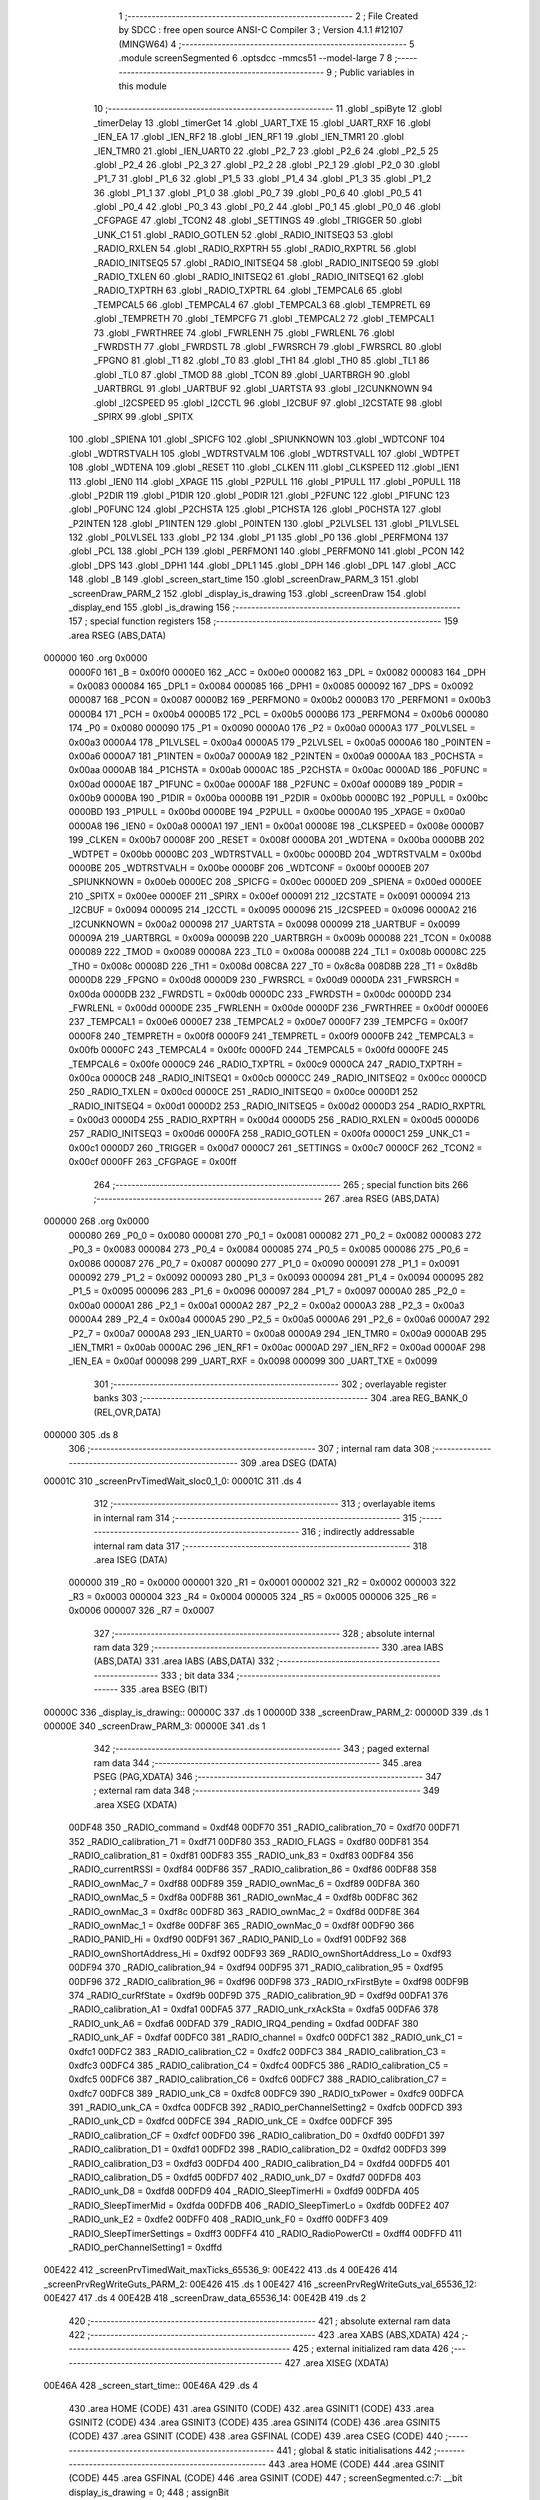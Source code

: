                                       1 ;--------------------------------------------------------
                                      2 ; File Created by SDCC : free open source ANSI-C Compiler
                                      3 ; Version 4.1.1 #12107 (MINGW64)
                                      4 ;--------------------------------------------------------
                                      5 	.module screenSegmented
                                      6 	.optsdcc -mmcs51 --model-large
                                      7 	
                                      8 ;--------------------------------------------------------
                                      9 ; Public variables in this module
                                     10 ;--------------------------------------------------------
                                     11 	.globl _spiByte
                                     12 	.globl _timerDelay
                                     13 	.globl _timerGet
                                     14 	.globl _UART_TXE
                                     15 	.globl _UART_RXF
                                     16 	.globl _IEN_EA
                                     17 	.globl _IEN_RF2
                                     18 	.globl _IEN_RF1
                                     19 	.globl _IEN_TMR1
                                     20 	.globl _IEN_TMR0
                                     21 	.globl _IEN_UART0
                                     22 	.globl _P2_7
                                     23 	.globl _P2_6
                                     24 	.globl _P2_5
                                     25 	.globl _P2_4
                                     26 	.globl _P2_3
                                     27 	.globl _P2_2
                                     28 	.globl _P2_1
                                     29 	.globl _P2_0
                                     30 	.globl _P1_7
                                     31 	.globl _P1_6
                                     32 	.globl _P1_5
                                     33 	.globl _P1_4
                                     34 	.globl _P1_3
                                     35 	.globl _P1_2
                                     36 	.globl _P1_1
                                     37 	.globl _P1_0
                                     38 	.globl _P0_7
                                     39 	.globl _P0_6
                                     40 	.globl _P0_5
                                     41 	.globl _P0_4
                                     42 	.globl _P0_3
                                     43 	.globl _P0_2
                                     44 	.globl _P0_1
                                     45 	.globl _P0_0
                                     46 	.globl _CFGPAGE
                                     47 	.globl _TCON2
                                     48 	.globl _SETTINGS
                                     49 	.globl _TRIGGER
                                     50 	.globl _UNK_C1
                                     51 	.globl _RADIO_GOTLEN
                                     52 	.globl _RADIO_INITSEQ3
                                     53 	.globl _RADIO_RXLEN
                                     54 	.globl _RADIO_RXPTRH
                                     55 	.globl _RADIO_RXPTRL
                                     56 	.globl _RADIO_INITSEQ5
                                     57 	.globl _RADIO_INITSEQ4
                                     58 	.globl _RADIO_INITSEQ0
                                     59 	.globl _RADIO_TXLEN
                                     60 	.globl _RADIO_INITSEQ2
                                     61 	.globl _RADIO_INITSEQ1
                                     62 	.globl _RADIO_TXPTRH
                                     63 	.globl _RADIO_TXPTRL
                                     64 	.globl _TEMPCAL6
                                     65 	.globl _TEMPCAL5
                                     66 	.globl _TEMPCAL4
                                     67 	.globl _TEMPCAL3
                                     68 	.globl _TEMPRETL
                                     69 	.globl _TEMPRETH
                                     70 	.globl _TEMPCFG
                                     71 	.globl _TEMPCAL2
                                     72 	.globl _TEMPCAL1
                                     73 	.globl _FWRTHREE
                                     74 	.globl _FWRLENH
                                     75 	.globl _FWRLENL
                                     76 	.globl _FWRDSTH
                                     77 	.globl _FWRDSTL
                                     78 	.globl _FWRSRCH
                                     79 	.globl _FWRSRCL
                                     80 	.globl _FPGNO
                                     81 	.globl _T1
                                     82 	.globl _T0
                                     83 	.globl _TH1
                                     84 	.globl _TH0
                                     85 	.globl _TL1
                                     86 	.globl _TL0
                                     87 	.globl _TMOD
                                     88 	.globl _TCON
                                     89 	.globl _UARTBRGH
                                     90 	.globl _UARTBRGL
                                     91 	.globl _UARTBUF
                                     92 	.globl _UARTSTA
                                     93 	.globl _I2CUNKNOWN
                                     94 	.globl _I2CSPEED
                                     95 	.globl _I2CCTL
                                     96 	.globl _I2CBUF
                                     97 	.globl _I2CSTATE
                                     98 	.globl _SPIRX
                                     99 	.globl _SPITX
                                    100 	.globl _SPIENA
                                    101 	.globl _SPICFG
                                    102 	.globl _SPIUNKNOWN
                                    103 	.globl _WDTCONF
                                    104 	.globl _WDTRSTVALH
                                    105 	.globl _WDTRSTVALM
                                    106 	.globl _WDTRSTVALL
                                    107 	.globl _WDTPET
                                    108 	.globl _WDTENA
                                    109 	.globl _RESET
                                    110 	.globl _CLKEN
                                    111 	.globl _CLKSPEED
                                    112 	.globl _IEN1
                                    113 	.globl _IEN0
                                    114 	.globl _XPAGE
                                    115 	.globl _P2PULL
                                    116 	.globl _P1PULL
                                    117 	.globl _P0PULL
                                    118 	.globl _P2DIR
                                    119 	.globl _P1DIR
                                    120 	.globl _P0DIR
                                    121 	.globl _P2FUNC
                                    122 	.globl _P1FUNC
                                    123 	.globl _P0FUNC
                                    124 	.globl _P2CHSTA
                                    125 	.globl _P1CHSTA
                                    126 	.globl _P0CHSTA
                                    127 	.globl _P2INTEN
                                    128 	.globl _P1INTEN
                                    129 	.globl _P0INTEN
                                    130 	.globl _P2LVLSEL
                                    131 	.globl _P1LVLSEL
                                    132 	.globl _P0LVLSEL
                                    133 	.globl _P2
                                    134 	.globl _P1
                                    135 	.globl _P0
                                    136 	.globl _PERFMON4
                                    137 	.globl _PCL
                                    138 	.globl _PCH
                                    139 	.globl _PERFMON1
                                    140 	.globl _PERFMON0
                                    141 	.globl _PCON
                                    142 	.globl _DPS
                                    143 	.globl _DPH1
                                    144 	.globl _DPL1
                                    145 	.globl _DPH
                                    146 	.globl _DPL
                                    147 	.globl _ACC
                                    148 	.globl _B
                                    149 	.globl _screen_start_time
                                    150 	.globl _screenDraw_PARM_3
                                    151 	.globl _screenDraw_PARM_2
                                    152 	.globl _display_is_drawing
                                    153 	.globl _screenDraw
                                    154 	.globl _display_end
                                    155 	.globl _is_drawing
                                    156 ;--------------------------------------------------------
                                    157 ; special function registers
                                    158 ;--------------------------------------------------------
                                    159 	.area RSEG    (ABS,DATA)
      000000                        160 	.org 0x0000
                           0000F0   161 _B	=	0x00f0
                           0000E0   162 _ACC	=	0x00e0
                           000082   163 _DPL	=	0x0082
                           000083   164 _DPH	=	0x0083
                           000084   165 _DPL1	=	0x0084
                           000085   166 _DPH1	=	0x0085
                           000092   167 _DPS	=	0x0092
                           000087   168 _PCON	=	0x0087
                           0000B2   169 _PERFMON0	=	0x00b2
                           0000B3   170 _PERFMON1	=	0x00b3
                           0000B4   171 _PCH	=	0x00b4
                           0000B5   172 _PCL	=	0x00b5
                           0000B6   173 _PERFMON4	=	0x00b6
                           000080   174 _P0	=	0x0080
                           000090   175 _P1	=	0x0090
                           0000A0   176 _P2	=	0x00a0
                           0000A3   177 _P0LVLSEL	=	0x00a3
                           0000A4   178 _P1LVLSEL	=	0x00a4
                           0000A5   179 _P2LVLSEL	=	0x00a5
                           0000A6   180 _P0INTEN	=	0x00a6
                           0000A7   181 _P1INTEN	=	0x00a7
                           0000A9   182 _P2INTEN	=	0x00a9
                           0000AA   183 _P0CHSTA	=	0x00aa
                           0000AB   184 _P1CHSTA	=	0x00ab
                           0000AC   185 _P2CHSTA	=	0x00ac
                           0000AD   186 _P0FUNC	=	0x00ad
                           0000AE   187 _P1FUNC	=	0x00ae
                           0000AF   188 _P2FUNC	=	0x00af
                           0000B9   189 _P0DIR	=	0x00b9
                           0000BA   190 _P1DIR	=	0x00ba
                           0000BB   191 _P2DIR	=	0x00bb
                           0000BC   192 _P0PULL	=	0x00bc
                           0000BD   193 _P1PULL	=	0x00bd
                           0000BE   194 _P2PULL	=	0x00be
                           0000A0   195 _XPAGE	=	0x00a0
                           0000A8   196 _IEN0	=	0x00a8
                           0000A1   197 _IEN1	=	0x00a1
                           00008E   198 _CLKSPEED	=	0x008e
                           0000B7   199 _CLKEN	=	0x00b7
                           00008F   200 _RESET	=	0x008f
                           0000BA   201 _WDTENA	=	0x00ba
                           0000BB   202 _WDTPET	=	0x00bb
                           0000BC   203 _WDTRSTVALL	=	0x00bc
                           0000BD   204 _WDTRSTVALM	=	0x00bd
                           0000BE   205 _WDTRSTVALH	=	0x00be
                           0000BF   206 _WDTCONF	=	0x00bf
                           0000EB   207 _SPIUNKNOWN	=	0x00eb
                           0000EC   208 _SPICFG	=	0x00ec
                           0000ED   209 _SPIENA	=	0x00ed
                           0000EE   210 _SPITX	=	0x00ee
                           0000EF   211 _SPIRX	=	0x00ef
                           000091   212 _I2CSTATE	=	0x0091
                           000094   213 _I2CBUF	=	0x0094
                           000095   214 _I2CCTL	=	0x0095
                           000096   215 _I2CSPEED	=	0x0096
                           0000A2   216 _I2CUNKNOWN	=	0x00a2
                           000098   217 _UARTSTA	=	0x0098
                           000099   218 _UARTBUF	=	0x0099
                           00009A   219 _UARTBRGL	=	0x009a
                           00009B   220 _UARTBRGH	=	0x009b
                           000088   221 _TCON	=	0x0088
                           000089   222 _TMOD	=	0x0089
                           00008A   223 _TL0	=	0x008a
                           00008B   224 _TL1	=	0x008b
                           00008C   225 _TH0	=	0x008c
                           00008D   226 _TH1	=	0x008d
                           008C8A   227 _T0	=	0x8c8a
                           008D8B   228 _T1	=	0x8d8b
                           0000D8   229 _FPGNO	=	0x00d8
                           0000D9   230 _FWRSRCL	=	0x00d9
                           0000DA   231 _FWRSRCH	=	0x00da
                           0000DB   232 _FWRDSTL	=	0x00db
                           0000DC   233 _FWRDSTH	=	0x00dc
                           0000DD   234 _FWRLENL	=	0x00dd
                           0000DE   235 _FWRLENH	=	0x00de
                           0000DF   236 _FWRTHREE	=	0x00df
                           0000E6   237 _TEMPCAL1	=	0x00e6
                           0000E7   238 _TEMPCAL2	=	0x00e7
                           0000F7   239 _TEMPCFG	=	0x00f7
                           0000F8   240 _TEMPRETH	=	0x00f8
                           0000F9   241 _TEMPRETL	=	0x00f9
                           0000FB   242 _TEMPCAL3	=	0x00fb
                           0000FC   243 _TEMPCAL4	=	0x00fc
                           0000FD   244 _TEMPCAL5	=	0x00fd
                           0000FE   245 _TEMPCAL6	=	0x00fe
                           0000C9   246 _RADIO_TXPTRL	=	0x00c9
                           0000CA   247 _RADIO_TXPTRH	=	0x00ca
                           0000CB   248 _RADIO_INITSEQ1	=	0x00cb
                           0000CC   249 _RADIO_INITSEQ2	=	0x00cc
                           0000CD   250 _RADIO_TXLEN	=	0x00cd
                           0000CE   251 _RADIO_INITSEQ0	=	0x00ce
                           0000D1   252 _RADIO_INITSEQ4	=	0x00d1
                           0000D2   253 _RADIO_INITSEQ5	=	0x00d2
                           0000D3   254 _RADIO_RXPTRL	=	0x00d3
                           0000D4   255 _RADIO_RXPTRH	=	0x00d4
                           0000D5   256 _RADIO_RXLEN	=	0x00d5
                           0000D6   257 _RADIO_INITSEQ3	=	0x00d6
                           0000FA   258 _RADIO_GOTLEN	=	0x00fa
                           0000C1   259 _UNK_C1	=	0x00c1
                           0000D7   260 _TRIGGER	=	0x00d7
                           0000C7   261 _SETTINGS	=	0x00c7
                           0000CF   262 _TCON2	=	0x00cf
                           0000FF   263 _CFGPAGE	=	0x00ff
                                    264 ;--------------------------------------------------------
                                    265 ; special function bits
                                    266 ;--------------------------------------------------------
                                    267 	.area RSEG    (ABS,DATA)
      000000                        268 	.org 0x0000
                           000080   269 _P0_0	=	0x0080
                           000081   270 _P0_1	=	0x0081
                           000082   271 _P0_2	=	0x0082
                           000083   272 _P0_3	=	0x0083
                           000084   273 _P0_4	=	0x0084
                           000085   274 _P0_5	=	0x0085
                           000086   275 _P0_6	=	0x0086
                           000087   276 _P0_7	=	0x0087
                           000090   277 _P1_0	=	0x0090
                           000091   278 _P1_1	=	0x0091
                           000092   279 _P1_2	=	0x0092
                           000093   280 _P1_3	=	0x0093
                           000094   281 _P1_4	=	0x0094
                           000095   282 _P1_5	=	0x0095
                           000096   283 _P1_6	=	0x0096
                           000097   284 _P1_7	=	0x0097
                           0000A0   285 _P2_0	=	0x00a0
                           0000A1   286 _P2_1	=	0x00a1
                           0000A2   287 _P2_2	=	0x00a2
                           0000A3   288 _P2_3	=	0x00a3
                           0000A4   289 _P2_4	=	0x00a4
                           0000A5   290 _P2_5	=	0x00a5
                           0000A6   291 _P2_6	=	0x00a6
                           0000A7   292 _P2_7	=	0x00a7
                           0000A8   293 _IEN_UART0	=	0x00a8
                           0000A9   294 _IEN_TMR0	=	0x00a9
                           0000AB   295 _IEN_TMR1	=	0x00ab
                           0000AC   296 _IEN_RF1	=	0x00ac
                           0000AD   297 _IEN_RF2	=	0x00ad
                           0000AF   298 _IEN_EA	=	0x00af
                           000098   299 _UART_RXF	=	0x0098
                           000099   300 _UART_TXE	=	0x0099
                                    301 ;--------------------------------------------------------
                                    302 ; overlayable register banks
                                    303 ;--------------------------------------------------------
                                    304 	.area REG_BANK_0	(REL,OVR,DATA)
      000000                        305 	.ds 8
                                    306 ;--------------------------------------------------------
                                    307 ; internal ram data
                                    308 ;--------------------------------------------------------
                                    309 	.area DSEG    (DATA)
      00001C                        310 _screenPrvTimedWait_sloc0_1_0:
      00001C                        311 	.ds 4
                                    312 ;--------------------------------------------------------
                                    313 ; overlayable items in internal ram 
                                    314 ;--------------------------------------------------------
                                    315 ;--------------------------------------------------------
                                    316 ; indirectly addressable internal ram data
                                    317 ;--------------------------------------------------------
                                    318 	.area ISEG    (DATA)
                           000000   319 _R0	=	0x0000
                           000001   320 _R1	=	0x0001
                           000002   321 _R2	=	0x0002
                           000003   322 _R3	=	0x0003
                           000004   323 _R4	=	0x0004
                           000005   324 _R5	=	0x0005
                           000006   325 _R6	=	0x0006
                           000007   326 _R7	=	0x0007
                                    327 ;--------------------------------------------------------
                                    328 ; absolute internal ram data
                                    329 ;--------------------------------------------------------
                                    330 	.area IABS    (ABS,DATA)
                                    331 	.area IABS    (ABS,DATA)
                                    332 ;--------------------------------------------------------
                                    333 ; bit data
                                    334 ;--------------------------------------------------------
                                    335 	.area BSEG    (BIT)
      00000C                        336 _display_is_drawing::
      00000C                        337 	.ds 1
      00000D                        338 _screenDraw_PARM_2:
      00000D                        339 	.ds 1
      00000E                        340 _screenDraw_PARM_3:
      00000E                        341 	.ds 1
                                    342 ;--------------------------------------------------------
                                    343 ; paged external ram data
                                    344 ;--------------------------------------------------------
                                    345 	.area PSEG    (PAG,XDATA)
                                    346 ;--------------------------------------------------------
                                    347 ; external ram data
                                    348 ;--------------------------------------------------------
                                    349 	.area XSEG    (XDATA)
                           00DF48   350 _RADIO_command	=	0xdf48
                           00DF70   351 _RADIO_calibration_70	=	0xdf70
                           00DF71   352 _RADIO_calibration_71	=	0xdf71
                           00DF80   353 _RADIO_FLAGS	=	0xdf80
                           00DF81   354 _RADIO_calibration_81	=	0xdf81
                           00DF83   355 _RADIO_unk_83	=	0xdf83
                           00DF84   356 _RADIO_currentRSSI	=	0xdf84
                           00DF86   357 _RADIO_calibration_86	=	0xdf86
                           00DF88   358 _RADIO_ownMac_7	=	0xdf88
                           00DF89   359 _RADIO_ownMac_6	=	0xdf89
                           00DF8A   360 _RADIO_ownMac_5	=	0xdf8a
                           00DF8B   361 _RADIO_ownMac_4	=	0xdf8b
                           00DF8C   362 _RADIO_ownMac_3	=	0xdf8c
                           00DF8D   363 _RADIO_ownMac_2	=	0xdf8d
                           00DF8E   364 _RADIO_ownMac_1	=	0xdf8e
                           00DF8F   365 _RADIO_ownMac_0	=	0xdf8f
                           00DF90   366 _RADIO_PANID_Hi	=	0xdf90
                           00DF91   367 _RADIO_PANID_Lo	=	0xdf91
                           00DF92   368 _RADIO_ownShortAddress_Hi	=	0xdf92
                           00DF93   369 _RADIO_ownShortAddress_Lo	=	0xdf93
                           00DF94   370 _RADIO_calibration_94	=	0xdf94
                           00DF95   371 _RADIO_calibration_95	=	0xdf95
                           00DF96   372 _RADIO_calibration_96	=	0xdf96
                           00DF98   373 _RADIO_rxFirstByte	=	0xdf98
                           00DF9B   374 _RADIO_curRfState	=	0xdf9b
                           00DF9D   375 _RADIO_calibration_9D	=	0xdf9d
                           00DFA1   376 _RADIO_calibration_A1	=	0xdfa1
                           00DFA5   377 _RADIO_unk_rxAckSta	=	0xdfa5
                           00DFA6   378 _RADIO_unk_A6	=	0xdfa6
                           00DFAD   379 _RADIO_IRQ4_pending	=	0xdfad
                           00DFAF   380 _RADIO_unk_AF	=	0xdfaf
                           00DFC0   381 _RADIO_channel	=	0xdfc0
                           00DFC1   382 _RADIO_unk_C1	=	0xdfc1
                           00DFC2   383 _RADIO_calibration_C2	=	0xdfc2
                           00DFC3   384 _RADIO_calibration_C3	=	0xdfc3
                           00DFC4   385 _RADIO_calibration_C4	=	0xdfc4
                           00DFC5   386 _RADIO_calibration_C5	=	0xdfc5
                           00DFC6   387 _RADIO_calibration_C6	=	0xdfc6
                           00DFC7   388 _RADIO_calibration_C7	=	0xdfc7
                           00DFC8   389 _RADIO_unk_C8	=	0xdfc8
                           00DFC9   390 _RADIO_txPower	=	0xdfc9
                           00DFCA   391 _RADIO_unk_CA	=	0xdfca
                           00DFCB   392 _RADIO_perChannelSetting2	=	0xdfcb
                           00DFCD   393 _RADIO_unk_CD	=	0xdfcd
                           00DFCE   394 _RADIO_unk_CE	=	0xdfce
                           00DFCF   395 _RADIO_calibration_CF	=	0xdfcf
                           00DFD0   396 _RADIO_calibration_D0	=	0xdfd0
                           00DFD1   397 _RADIO_calibration_D1	=	0xdfd1
                           00DFD2   398 _RADIO_calibration_D2	=	0xdfd2
                           00DFD3   399 _RADIO_calibration_D3	=	0xdfd3
                           00DFD4   400 _RADIO_calibration_D4	=	0xdfd4
                           00DFD5   401 _RADIO_calibration_D5	=	0xdfd5
                           00DFD7   402 _RADIO_unk_D7	=	0xdfd7
                           00DFD8   403 _RADIO_unk_D8	=	0xdfd8
                           00DFD9   404 _RADIO_SleepTimerHi	=	0xdfd9
                           00DFDA   405 _RADIO_SleepTimerMid	=	0xdfda
                           00DFDB   406 _RADIO_SleepTimerLo	=	0xdfdb
                           00DFE2   407 _RADIO_unk_E2	=	0xdfe2
                           00DFF0   408 _RADIO_unk_F0	=	0xdff0
                           00DFF3   409 _RADIO_SleepTimerSettings	=	0xdff3
                           00DFF4   410 _RADIO_RadioPowerCtl	=	0xdff4
                           00DFFD   411 _RADIO_perChannelSetting1	=	0xdffd
      00E422                        412 _screenPrvTimedWait_maxTicks_65536_9:
      00E422                        413 	.ds 4
      00E426                        414 _screenPrvRegWriteGuts_PARM_2:
      00E426                        415 	.ds 1
      00E427                        416 _screenPrvRegWriteGuts_val_65536_12:
      00E427                        417 	.ds 4
      00E42B                        418 _screenDraw_data_65536_14:
      00E42B                        419 	.ds 2
                                    420 ;--------------------------------------------------------
                                    421 ; absolute external ram data
                                    422 ;--------------------------------------------------------
                                    423 	.area XABS    (ABS,XDATA)
                                    424 ;--------------------------------------------------------
                                    425 ; external initialized ram data
                                    426 ;--------------------------------------------------------
                                    427 	.area XISEG   (XDATA)
      00E46A                        428 _screen_start_time::
      00E46A                        429 	.ds 4
                                    430 	.area HOME    (CODE)
                                    431 	.area GSINIT0 (CODE)
                                    432 	.area GSINIT1 (CODE)
                                    433 	.area GSINIT2 (CODE)
                                    434 	.area GSINIT3 (CODE)
                                    435 	.area GSINIT4 (CODE)
                                    436 	.area GSINIT5 (CODE)
                                    437 	.area GSINIT  (CODE)
                                    438 	.area GSFINAL (CODE)
                                    439 	.area CSEG    (CODE)
                                    440 ;--------------------------------------------------------
                                    441 ; global & static initialisations
                                    442 ;--------------------------------------------------------
                                    443 	.area HOME    (CODE)
                                    444 	.area GSINIT  (CODE)
                                    445 	.area GSFINAL (CODE)
                                    446 	.area GSINIT  (CODE)
                                    447 ;	screenSegmented.c:7: __bit display_is_drawing = 0;
                                    448 ;	assignBit
      000072 C2 0C            [12]  449 	clr	_display_is_drawing
                                    450 ;--------------------------------------------------------
                                    451 ; Home
                                    452 ;--------------------------------------------------------
                                    453 	.area HOME    (CODE)
                                    454 	.area HOME    (CODE)
                                    455 ;--------------------------------------------------------
                                    456 ; code
                                    457 ;--------------------------------------------------------
                                    458 	.area CSEG    (CODE)
                                    459 ;------------------------------------------------------------
                                    460 ;Allocation info for local variables in function 'screenPrvTimedWait'
                                    461 ;------------------------------------------------------------
                                    462 ;sloc0                     Allocated with name '_screenPrvTimedWait_sloc0_1_0'
                                    463 ;maxTicks                  Allocated with name '_screenPrvTimedWait_maxTicks_65536_9'
                                    464 ;startTicks                Allocated with name '_screenPrvTimedWait_startTicks_65536_10'
                                    465 ;------------------------------------------------------------
                                    466 ;	screenSegmented.c:11: static __bit screenPrvTimedWait(uint32_t maxTicks)
                                    467 ;	-----------------------------------------
                                    468 ;	 function screenPrvTimedWait
                                    469 ;	-----------------------------------------
      0012D5                        470 _screenPrvTimedWait:
                           000007   471 	ar7 = 0x07
                           000006   472 	ar6 = 0x06
                           000005   473 	ar5 = 0x05
                           000004   474 	ar4 = 0x04
                           000003   475 	ar3 = 0x03
                           000002   476 	ar2 = 0x02
                           000001   477 	ar1 = 0x01
                           000000   478 	ar0 = 0x00
      0012D5 C0 07            [24]  479 	push	ar7
      0012D7 C0 06            [24]  480 	push	ar6
      0012D9 C0 05            [24]  481 	push	ar5
      0012DB C0 04            [24]  482 	push	ar4
      0012DD C0 03            [24]  483 	push	ar3
      0012DF C0 02            [24]  484 	push	ar2
      0012E1 C0 01            [24]  485 	push	ar1
      0012E3 C0 00            [24]  486 	push	ar0
      0012E5 AF 82            [24]  487 	mov	r7,dpl
      0012E7 AE 83            [24]  488 	mov	r6,dph
      0012E9 AD F0            [24]  489 	mov	r5,b
      0012EB FC               [12]  490 	mov	r4,a
      0012EC 90 E4 22         [24]  491 	mov	dptr,#_screenPrvTimedWait_maxTicks_65536_9
      0012EF EF               [12]  492 	mov	a,r7
      0012F0 F0               [24]  493 	movx	@dptr,a
      0012F1 EE               [12]  494 	mov	a,r6
      0012F2 A3               [24]  495 	inc	dptr
      0012F3 F0               [24]  496 	movx	@dptr,a
      0012F4 ED               [12]  497 	mov	a,r5
      0012F5 A3               [24]  498 	inc	dptr
      0012F6 F0               [24]  499 	movx	@dptr,a
      0012F7 EC               [12]  500 	mov	a,r4
      0012F8 A3               [24]  501 	inc	dptr
      0012F9 F0               [24]  502 	movx	@dptr,a
                                    503 ;	screenSegmented.c:13: uint32_t startTicks = timerGet();
      0012FA 12 0E 71         [24]  504 	lcall	_timerGet
      0012FD AC 82            [24]  505 	mov	r4,dpl
      0012FF AD 83            [24]  506 	mov	r5,dph
      001301 AE F0            [24]  507 	mov	r6,b
      001303 FF               [12]  508 	mov	r7,a
                                    509 ;	screenSegmented.c:15: while (timerGet() - startTicks < maxTicks)
      001304 90 E4 22         [24]  510 	mov	dptr,#_screenPrvTimedWait_maxTicks_65536_9
      001307 E0               [24]  511 	movx	a,@dptr
      001308 F5 1C            [12]  512 	mov	_screenPrvTimedWait_sloc0_1_0,a
      00130A A3               [24]  513 	inc	dptr
      00130B E0               [24]  514 	movx	a,@dptr
      00130C F5 1D            [12]  515 	mov	(_screenPrvTimedWait_sloc0_1_0 + 1),a
      00130E A3               [24]  516 	inc	dptr
      00130F E0               [24]  517 	movx	a,@dptr
      001310 F5 1E            [12]  518 	mov	(_screenPrvTimedWait_sloc0_1_0 + 2),a
      001312 A3               [24]  519 	inc	dptr
      001313 E0               [24]  520 	movx	a,@dptr
      001314 F5 1F            [12]  521 	mov	(_screenPrvTimedWait_sloc0_1_0 + 3),a
      001316                        522 00103$:
      001316 12 0E 71         [24]  523 	lcall	_timerGet
      001319 A8 82            [24]  524 	mov	r0,dpl
      00131B A9 83            [24]  525 	mov	r1,dph
      00131D AA F0            [24]  526 	mov	r2,b
      00131F FB               [12]  527 	mov	r3,a
      001320 E8               [12]  528 	mov	a,r0
      001321 C3               [12]  529 	clr	c
      001322 9C               [12]  530 	subb	a,r4
      001323 F8               [12]  531 	mov	r0,a
      001324 E9               [12]  532 	mov	a,r1
      001325 9D               [12]  533 	subb	a,r5
      001326 F9               [12]  534 	mov	r1,a
      001327 EA               [12]  535 	mov	a,r2
      001328 9E               [12]  536 	subb	a,r6
      001329 FA               [12]  537 	mov	r2,a
      00132A EB               [12]  538 	mov	a,r3
      00132B 9F               [12]  539 	subb	a,r7
      00132C FB               [12]  540 	mov	r3,a
      00132D C3               [12]  541 	clr	c
      00132E E8               [12]  542 	mov	a,r0
      00132F 95 1C            [12]  543 	subb	a,_screenPrvTimedWait_sloc0_1_0
      001331 E9               [12]  544 	mov	a,r1
      001332 95 1D            [12]  545 	subb	a,(_screenPrvTimedWait_sloc0_1_0 + 1)
      001334 EA               [12]  546 	mov	a,r2
      001335 95 1E            [12]  547 	subb	a,(_screenPrvTimedWait_sloc0_1_0 + 2)
      001337 EB               [12]  548 	mov	a,r3
      001338 95 1F            [12]  549 	subb	a,(_screenPrvTimedWait_sloc0_1_0 + 3)
      00133A 50 06            [24]  550 	jnc	00105$
                                    551 ;	screenSegmented.c:17: if (!P2_0)
      00133C 20 A0 D7         [24]  552 	jb	_P2_0,00103$
                                    553 ;	screenSegmented.c:18: return true;
      00133F D3               [12]  554 	setb	c
      001340 80 01            [24]  555 	sjmp	00106$
      001342                        556 00105$:
                                    557 ;	screenSegmented.c:21: return false;
      001342 C3               [12]  558 	clr	c
      001343                        559 00106$:
                                    560 ;	screenSegmented.c:22: }
      001343 D0 00            [24]  561 	pop	ar0
      001345 D0 01            [24]  562 	pop	ar1
      001347 D0 02            [24]  563 	pop	ar2
      001349 D0 03            [24]  564 	pop	ar3
      00134B D0 04            [24]  565 	pop	ar4
      00134D D0 05            [24]  566 	pop	ar5
      00134F D0 06            [24]  567 	pop	ar6
      001351 D0 07            [24]  568 	pop	ar7
      001353 22               [24]  569 	ret
                                    570 ;------------------------------------------------------------
                                    571 ;Allocation info for local variables in function 'screenPrvRegWriteGuts'
                                    572 ;------------------------------------------------------------
                                    573 ;reg                       Allocated with name '_screenPrvRegWriteGuts_PARM_2'
                                    574 ;val                       Allocated with name '_screenPrvRegWriteGuts_val_65536_12'
                                    575 ;------------------------------------------------------------
                                    576 ;	screenSegmented.c:25: static __bit screenPrvRegWriteGuts(uint32_t val, uint8_t reg) // order because sdcc sucks
                                    577 ;	-----------------------------------------
                                    578 ;	 function screenPrvRegWriteGuts
                                    579 ;	-----------------------------------------
      001354                        580 _screenPrvRegWriteGuts:
      001354 C0 07            [24]  581 	push	ar7
      001356 C0 06            [24]  582 	push	ar6
      001358 C0 05            [24]  583 	push	ar5
      00135A C0 04            [24]  584 	push	ar4
      00135C C0 03            [24]  585 	push	ar3
      00135E AF 82            [24]  586 	mov	r7,dpl
      001360 AE 83            [24]  587 	mov	r6,dph
      001362 AD F0            [24]  588 	mov	r5,b
      001364 FC               [12]  589 	mov	r4,a
      001365 90 E4 27         [24]  590 	mov	dptr,#_screenPrvRegWriteGuts_val_65536_12
      001368 EF               [12]  591 	mov	a,r7
      001369 F0               [24]  592 	movx	@dptr,a
      00136A EE               [12]  593 	mov	a,r6
      00136B A3               [24]  594 	inc	dptr
      00136C F0               [24]  595 	movx	@dptr,a
      00136D ED               [12]  596 	mov	a,r5
      00136E A3               [24]  597 	inc	dptr
      00136F F0               [24]  598 	movx	@dptr,a
      001370 EC               [12]  599 	mov	a,r4
      001371 A3               [24]  600 	inc	dptr
      001372 F0               [24]  601 	movx	@dptr,a
                                    602 ;	screenSegmented.c:27: if (!screenPrvTimedWait(TIMER_TICKS_PER_SECOND / 1000))
      001373 90 05 35         [24]  603 	mov	dptr,#0x0535
      001376 E4               [12]  604 	clr	a
      001377 F5 F0            [12]  605 	mov	b,a
      001379 12 12 D5         [24]  606 	lcall	_screenPrvTimedWait
                                    607 ;	screenSegmented.c:28: return false;
      00137C 40 02            [24]  608 	jc	00102$
      00137E 80 33            [24]  609 	sjmp	00103$
      001380                        610 00102$:
                                    611 ;	screenSegmented.c:30: P2_1 = 0;
                                    612 ;	assignBit
      001380 C2 A1            [12]  613 	clr	_P2_1
                                    614 ;	screenSegmented.c:31: spiByte((uint8_t)0x80 + (uint8_t)(reg << 1));
      001382 90 E4 26         [24]  615 	mov	dptr,#_screenPrvRegWriteGuts_PARM_2
      001385 E0               [24]  616 	movx	a,@dptr
      001386 25 E0            [12]  617 	add	a,acc
      001388 24 80            [12]  618 	add	a,#0x80
      00138A F5 82            [12]  619 	mov	dpl,a
      00138C 12 0E 0B         [24]  620 	lcall	_spiByte
                                    621 ;	screenSegmented.c:32: spiByte(val >> 16);
      00138F 90 E4 27         [24]  622 	mov	dptr,#_screenPrvRegWriteGuts_val_65536_12
      001392 E0               [24]  623 	movx	a,@dptr
      001393 FC               [12]  624 	mov	r4,a
      001394 A3               [24]  625 	inc	dptr
      001395 E0               [24]  626 	movx	a,@dptr
      001396 FD               [12]  627 	mov	r5,a
      001397 A3               [24]  628 	inc	dptr
      001398 E0               [24]  629 	movx	a,@dptr
      001399 FE               [12]  630 	mov	r6,a
      00139A A3               [24]  631 	inc	dptr
      00139B E0               [24]  632 	movx	a,@dptr
      00139C FF               [12]  633 	mov	r7,a
      00139D 8E 03            [24]  634 	mov	ar3,r6
      00139F 8B 82            [24]  635 	mov	dpl,r3
      0013A1 12 0E 0B         [24]  636 	lcall	_spiByte
                                    637 ;	screenSegmented.c:33: spiByte(val >> 8);
      0013A4 8D 03            [24]  638 	mov	ar3,r5
      0013A6 8B 82            [24]  639 	mov	dpl,r3
      0013A8 12 0E 0B         [24]  640 	lcall	_spiByte
                                    641 ;	screenSegmented.c:34: spiByte(val);
      0013AB 8C 82            [24]  642 	mov	dpl,r4
      0013AD 12 0E 0B         [24]  643 	lcall	_spiByte
                                    644 ;	screenSegmented.c:35: P2_1 = 1;
                                    645 ;	assignBit
      0013B0 D2 A1            [12]  646 	setb	_P2_1
                                    647 ;	screenSegmented.c:37: return true;
      0013B2 D3               [12]  648 	setb	c
      0013B3                        649 00103$:
                                    650 ;	screenSegmented.c:38: }
      0013B3 D0 03            [24]  651 	pop	ar3
      0013B5 D0 04            [24]  652 	pop	ar4
      0013B7 D0 05            [24]  653 	pop	ar5
      0013B9 D0 06            [24]  654 	pop	ar6
      0013BB D0 07            [24]  655 	pop	ar7
      0013BD 22               [24]  656 	ret
                                    657 ;------------------------------------------------------------
                                    658 ;Allocation info for local variables in function 'screenDraw'
                                    659 ;------------------------------------------------------------
                                    660 ;data                      Allocated with name '_screenDraw_data_65536_14'
                                    661 ;------------------------------------------------------------
                                    662 ;	screenSegmented.c:42: __bit screenDraw(const uint8_t __xdata *data, __bit inverted, __bit custom_lut)
                                    663 ;	-----------------------------------------
                                    664 ;	 function screenDraw
                                    665 ;	-----------------------------------------
      0013BE                        666 _screenDraw:
      0013BE AF 83            [24]  667 	mov	r7,dph
      0013C0 E5 82            [12]  668 	mov	a,dpl
      0013C2 90 E4 2B         [24]  669 	mov	dptr,#_screenDraw_data_65536_14
      0013C5 F0               [24]  670 	movx	@dptr,a
      0013C6 EF               [12]  671 	mov	a,r7
      0013C7 A3               [24]  672 	inc	dptr
      0013C8 F0               [24]  673 	movx	@dptr,a
                                    674 ;	screenSegmented.c:44: display_is_drawing = 0;
                                    675 ;	assignBit
      0013C9 C2 0C            [12]  676 	clr	_display_is_drawing
                                    677 ;	screenSegmented.c:45: P2_1 = 1;
                                    678 ;	assignBit
      0013CB D2 A1            [12]  679 	setb	_P2_1
                                    680 ;	screenSegmented.c:46: P2_2 = 1; // power it up
                                    681 ;	assignBit
      0013CD D2 A2            [12]  682 	setb	_P2_2
                                    683 ;	screenSegmented.c:47: timerDelay(TIMER_TICKS_PER_SECOND / 1000);
      0013CF 90 05 35         [24]  684 	mov	dptr,#0x0535
      0013D2 E4               [12]  685 	clr	a
      0013D3 F5 F0            [12]  686 	mov	b,a
      0013D5 12 0E EF         [24]  687 	lcall	_timerDelay
                                    688 ;	screenSegmented.c:48: P1_7 = 0; // assert reset
                                    689 ;	assignBit
      0013D8 C2 97            [12]  690 	clr	_P1_7
                                    691 ;	screenSegmented.c:49: timerDelay(TIMER_TICKS_PER_SECOND / 100);
      0013DA 90 34 15         [24]  692 	mov	dptr,#0x3415
      0013DD E4               [12]  693 	clr	a
      0013DE F5 F0            [12]  694 	mov	b,a
      0013E0 12 0E EF         [24]  695 	lcall	_timerDelay
                                    696 ;	screenSegmented.c:50: P1_7 = 1; // release reset
                                    697 ;	assignBit
      0013E3 D2 97            [12]  698 	setb	_P1_7
                                    699 ;	screenSegmented.c:51: timerDelay(TIMER_TICKS_PER_SECOND / 1000);
      0013E5 90 05 35         [24]  700 	mov	dptr,#0x0535
      0013E8 E4               [12]  701 	clr	a
      0013E9 F5 F0            [12]  702 	mov	b,a
      0013EB 12 0E EF         [24]  703 	lcall	_timerDelay
                                    704 ;	screenSegmented.c:53: P1FUNC |= 0x40;
      0013EE 43 AE 40         [24]  705 	orl	_P1FUNC,#0x40
                                    706 ;	screenSegmented.c:55: if (!screenPrvTimedWait(TIMER_TICKS_PER_SECOND))
      0013F1 90 58 55         [24]  707 	mov	dptr,#0x5855
      0013F4 75 F0 14         [24]  708 	mov	b,#0x14
      0013F7 E4               [12]  709 	clr	a
      0013F8 12 12 D5         [24]  710 	lcall	_screenPrvTimedWait
                                    711 ;	screenSegmented.c:57: return false;
      0013FB 40 01            [24]  712 	jc	00102$
      0013FD 22               [24]  713 	ret
      0013FE                        714 00102$:
                                    715 ;	screenSegmented.c:61: if (!screenPrvRegWrite(0x03, 0x3a0000))
      0013FE 90 E4 26         [24]  716 	mov	dptr,#_screenPrvRegWriteGuts_PARM_2
      001401 74 03            [12]  717 	mov	a,#0x03
      001403 F0               [24]  718 	movx	@dptr,a
      001404 90 00 00         [24]  719 	mov	dptr,#0x0000
      001407 75 F0 3A         [24]  720 	mov	b,#0x3a
      00140A E4               [12]  721 	clr	a
      00140B 12 13 54         [24]  722 	lcall	_screenPrvRegWriteGuts
                                    723 ;	screenSegmented.c:62: return false;
      00140E 40 01            [24]  724 	jc	00104$
      001410 22               [24]  725 	ret
      001411                        726 00104$:
                                    727 ;	screenSegmented.c:64: if (!screenPrvRegWrite(0x01, 0x070000))
      001411 90 E4 26         [24]  728 	mov	dptr,#_screenPrvRegWriteGuts_PARM_2
      001414 74 01            [12]  729 	mov	a,#0x01
      001416 F0               [24]  730 	movx	@dptr,a
      001417 90 00 00         [24]  731 	mov	dptr,#0x0000
      00141A 75 F0 07         [24]  732 	mov	b,#0x07
      00141D E4               [12]  733 	clr	a
      00141E 12 13 54         [24]  734 	lcall	_screenPrvRegWriteGuts
                                    735 ;	screenSegmented.c:65: return false;
      001421 40 01            [24]  736 	jc	00106$
      001423 22               [24]  737 	ret
      001424                        738 00106$:
                                    739 ;	screenSegmented.c:66: if (!screenPrvRegWrite(0x03, 0x400000))
      001424 90 E4 26         [24]  740 	mov	dptr,#_screenPrvRegWriteGuts_PARM_2
      001427 74 03            [12]  741 	mov	a,#0x03
      001429 F0               [24]  742 	movx	@dptr,a
      00142A 90 00 00         [24]  743 	mov	dptr,#0x0000
      00142D 75 F0 40         [24]  744 	mov	b,#0x40
      001430 E4               [12]  745 	clr	a
      001431 12 13 54         [24]  746 	lcall	_screenPrvRegWriteGuts
                                    747 ;	screenSegmented.c:67: return false;
      001434 40 01            [24]  748 	jc	00108$
      001436 22               [24]  749 	ret
      001437                        750 00108$:
                                    751 ;	screenSegmented.c:68: if (!screenPrvRegWrite(0x04, 0xfc0000))
      001437 90 E4 26         [24]  752 	mov	dptr,#_screenPrvRegWriteGuts_PARM_2
      00143A 74 04            [12]  753 	mov	a,#0x04
      00143C F0               [24]  754 	movx	@dptr,a
      00143D 90 00 00         [24]  755 	mov	dptr,#0x0000
      001440 75 F0 FC         [24]  756 	mov	b,#0xfc
      001443 E4               [12]  757 	clr	a
      001444 12 13 54         [24]  758 	lcall	_screenPrvRegWriteGuts
                                    759 ;	screenSegmented.c:69: return false;
      001447 40 01            [24]  760 	jc	00110$
      001449 22               [24]  761 	ret
      00144A                        762 00110$:
                                    763 ;	screenSegmented.c:72: if (!screenPrvRegWrite(0x0d, *(uint32_t __xdata *)(data + 0)))
      00144A 90 E4 2B         [24]  764 	mov	dptr,#_screenDraw_data_65536_14
      00144D E0               [24]  765 	movx	a,@dptr
      00144E FE               [12]  766 	mov	r6,a
      00144F A3               [24]  767 	inc	dptr
      001450 E0               [24]  768 	movx	a,@dptr
      001451 FF               [12]  769 	mov	r7,a
      001452 8E 82            [24]  770 	mov	dpl,r6
      001454 8F 83            [24]  771 	mov	dph,r7
      001456 E0               [24]  772 	movx	a,@dptr
      001457 FA               [12]  773 	mov	r2,a
      001458 A3               [24]  774 	inc	dptr
      001459 E0               [24]  775 	movx	a,@dptr
      00145A FB               [12]  776 	mov	r3,a
      00145B A3               [24]  777 	inc	dptr
      00145C E0               [24]  778 	movx	a,@dptr
      00145D FC               [12]  779 	mov	r4,a
      00145E A3               [24]  780 	inc	dptr
      00145F E0               [24]  781 	movx	a,@dptr
      001460 FD               [12]  782 	mov	r5,a
      001461 90 E4 26         [24]  783 	mov	dptr,#_screenPrvRegWriteGuts_PARM_2
      001464 74 0D            [12]  784 	mov	a,#0x0d
      001466 F0               [24]  785 	movx	@dptr,a
      001467 8A 82            [24]  786 	mov	dpl,r2
      001469 8B 83            [24]  787 	mov	dph,r3
      00146B 8C F0            [24]  788 	mov	b,r4
      00146D ED               [12]  789 	mov	a,r5
      00146E 12 13 54         [24]  790 	lcall	_screenPrvRegWriteGuts
                                    791 ;	screenSegmented.c:73: return false;
      001471 40 01            [24]  792 	jc	00112$
      001473 22               [24]  793 	ret
      001474                        794 00112$:
                                    795 ;	screenSegmented.c:74: if (!screenPrvRegWrite(0x0e, *(uint32_t __xdata *)(data + 3)))
      001474 74 03            [12]  796 	mov	a,#0x03
      001476 2E               [12]  797 	add	a,r6
      001477 FC               [12]  798 	mov	r4,a
      001478 E4               [12]  799 	clr	a
      001479 3F               [12]  800 	addc	a,r7
      00147A FD               [12]  801 	mov	r5,a
      00147B 8C 82            [24]  802 	mov	dpl,r4
      00147D 8D 83            [24]  803 	mov	dph,r5
      00147F E0               [24]  804 	movx	a,@dptr
      001480 FA               [12]  805 	mov	r2,a
      001481 A3               [24]  806 	inc	dptr
      001482 E0               [24]  807 	movx	a,@dptr
      001483 FB               [12]  808 	mov	r3,a
      001484 A3               [24]  809 	inc	dptr
      001485 E0               [24]  810 	movx	a,@dptr
      001486 FC               [12]  811 	mov	r4,a
      001487 A3               [24]  812 	inc	dptr
      001488 E0               [24]  813 	movx	a,@dptr
      001489 FD               [12]  814 	mov	r5,a
      00148A 90 E4 26         [24]  815 	mov	dptr,#_screenPrvRegWriteGuts_PARM_2
      00148D 74 0E            [12]  816 	mov	a,#0x0e
      00148F F0               [24]  817 	movx	@dptr,a
      001490 8A 82            [24]  818 	mov	dpl,r2
      001492 8B 83            [24]  819 	mov	dph,r3
      001494 8C F0            [24]  820 	mov	b,r4
      001496 ED               [12]  821 	mov	a,r5
      001497 12 13 54         [24]  822 	lcall	_screenPrvRegWriteGuts
                                    823 ;	screenSegmented.c:75: return false;
      00149A 40 01            [24]  824 	jc	00114$
      00149C 22               [24]  825 	ret
      00149D                        826 00114$:
                                    827 ;	screenSegmented.c:76: if (!screenPrvRegWrite(0x0f, *(uint32_t __xdata *)(data + 6)))
      00149D 74 06            [12]  828 	mov	a,#0x06
      00149F 2E               [12]  829 	add	a,r6
      0014A0 FC               [12]  830 	mov	r4,a
      0014A1 E4               [12]  831 	clr	a
      0014A2 3F               [12]  832 	addc	a,r7
      0014A3 FD               [12]  833 	mov	r5,a
      0014A4 8C 82            [24]  834 	mov	dpl,r4
      0014A6 8D 83            [24]  835 	mov	dph,r5
      0014A8 E0               [24]  836 	movx	a,@dptr
      0014A9 FA               [12]  837 	mov	r2,a
      0014AA A3               [24]  838 	inc	dptr
      0014AB E0               [24]  839 	movx	a,@dptr
      0014AC FB               [12]  840 	mov	r3,a
      0014AD A3               [24]  841 	inc	dptr
      0014AE E0               [24]  842 	movx	a,@dptr
      0014AF FC               [12]  843 	mov	r4,a
      0014B0 A3               [24]  844 	inc	dptr
      0014B1 E0               [24]  845 	movx	a,@dptr
      0014B2 FD               [12]  846 	mov	r5,a
      0014B3 90 E4 26         [24]  847 	mov	dptr,#_screenPrvRegWriteGuts_PARM_2
      0014B6 74 0F            [12]  848 	mov	a,#0x0f
      0014B8 F0               [24]  849 	movx	@dptr,a
      0014B9 8A 82            [24]  850 	mov	dpl,r2
      0014BB 8B 83            [24]  851 	mov	dph,r3
      0014BD 8C F0            [24]  852 	mov	b,r4
      0014BF ED               [12]  853 	mov	a,r5
      0014C0 12 13 54         [24]  854 	lcall	_screenPrvRegWriteGuts
                                    855 ;	screenSegmented.c:77: return false;
      0014C3 40 01            [24]  856 	jc	00116$
      0014C5 22               [24]  857 	ret
      0014C6                        858 00116$:
                                    859 ;	screenSegmented.c:78: if (!screenPrvRegWrite(0x10, *(uint32_t __xdata *)(data + 9)))
      0014C6 74 09            [12]  860 	mov	a,#0x09
      0014C8 2E               [12]  861 	add	a,r6
      0014C9 FC               [12]  862 	mov	r4,a
      0014CA E4               [12]  863 	clr	a
      0014CB 3F               [12]  864 	addc	a,r7
      0014CC FD               [12]  865 	mov	r5,a
      0014CD 8C 82            [24]  866 	mov	dpl,r4
      0014CF 8D 83            [24]  867 	mov	dph,r5
      0014D1 E0               [24]  868 	movx	a,@dptr
      0014D2 FA               [12]  869 	mov	r2,a
      0014D3 A3               [24]  870 	inc	dptr
      0014D4 E0               [24]  871 	movx	a,@dptr
      0014D5 FB               [12]  872 	mov	r3,a
      0014D6 A3               [24]  873 	inc	dptr
      0014D7 E0               [24]  874 	movx	a,@dptr
      0014D8 FC               [12]  875 	mov	r4,a
      0014D9 A3               [24]  876 	inc	dptr
      0014DA E0               [24]  877 	movx	a,@dptr
      0014DB FD               [12]  878 	mov	r5,a
      0014DC 90 E4 26         [24]  879 	mov	dptr,#_screenPrvRegWriteGuts_PARM_2
      0014DF 74 10            [12]  880 	mov	a,#0x10
      0014E1 F0               [24]  881 	movx	@dptr,a
      0014E2 8A 82            [24]  882 	mov	dpl,r2
      0014E4 8B 83            [24]  883 	mov	dph,r3
      0014E6 8C F0            [24]  884 	mov	b,r4
      0014E8 ED               [12]  885 	mov	a,r5
      0014E9 12 13 54         [24]  886 	lcall	_screenPrvRegWriteGuts
                                    887 ;	screenSegmented.c:79: return false;
      0014EC 40 01            [24]  888 	jc	00118$
      0014EE 22               [24]  889 	ret
      0014EF                        890 00118$:
                                    891 ;	screenSegmented.c:80: if (custom_lut)
      0014EF 20 0E 03         [24]  892 	jb	_screenDraw_PARM_3,00269$
      0014F2 02 16 0F         [24]  893 	ljmp	00144$
      0014F5                        894 00269$:
                                    895 ;	screenSegmented.c:83: if (!screenPrvRegWrite(0x14, *(uint32_t __xdata *)(data + 12)))
      0014F5 74 0C            [12]  896 	mov	a,#0x0c
      0014F7 2E               [12]  897 	add	a,r6
      0014F8 FC               [12]  898 	mov	r4,a
      0014F9 E4               [12]  899 	clr	a
      0014FA 3F               [12]  900 	addc	a,r7
      0014FB FD               [12]  901 	mov	r5,a
      0014FC 8C 82            [24]  902 	mov	dpl,r4
      0014FE 8D 83            [24]  903 	mov	dph,r5
      001500 E0               [24]  904 	movx	a,@dptr
      001501 FA               [12]  905 	mov	r2,a
      001502 A3               [24]  906 	inc	dptr
      001503 E0               [24]  907 	movx	a,@dptr
      001504 FB               [12]  908 	mov	r3,a
      001505 A3               [24]  909 	inc	dptr
      001506 E0               [24]  910 	movx	a,@dptr
      001507 FC               [12]  911 	mov	r4,a
      001508 A3               [24]  912 	inc	dptr
      001509 E0               [24]  913 	movx	a,@dptr
      00150A FD               [12]  914 	mov	r5,a
      00150B 90 E4 26         [24]  915 	mov	dptr,#_screenPrvRegWriteGuts_PARM_2
      00150E 74 14            [12]  916 	mov	a,#0x14
      001510 F0               [24]  917 	movx	@dptr,a
      001511 8A 82            [24]  918 	mov	dpl,r2
      001513 8B 83            [24]  919 	mov	dph,r3
      001515 8C F0            [24]  920 	mov	b,r4
      001517 ED               [12]  921 	mov	a,r5
      001518 12 13 54         [24]  922 	lcall	_screenPrvRegWriteGuts
                                    923 ;	screenSegmented.c:84: return false;
      00151B 40 01            [24]  924 	jc	00120$
      00151D 22               [24]  925 	ret
      00151E                        926 00120$:
                                    927 ;	screenSegmented.c:85: if (!screenPrvRegWrite(0x15, *(uint32_t __xdata *)(data + 15)))
      00151E 74 0F            [12]  928 	mov	a,#0x0f
      001520 2E               [12]  929 	add	a,r6
      001521 FC               [12]  930 	mov	r4,a
      001522 E4               [12]  931 	clr	a
      001523 3F               [12]  932 	addc	a,r7
      001524 FD               [12]  933 	mov	r5,a
      001525 8C 82            [24]  934 	mov	dpl,r4
      001527 8D 83            [24]  935 	mov	dph,r5
      001529 E0               [24]  936 	movx	a,@dptr
      00152A FA               [12]  937 	mov	r2,a
      00152B A3               [24]  938 	inc	dptr
      00152C E0               [24]  939 	movx	a,@dptr
      00152D FB               [12]  940 	mov	r3,a
      00152E A3               [24]  941 	inc	dptr
      00152F E0               [24]  942 	movx	a,@dptr
      001530 FC               [12]  943 	mov	r4,a
      001531 A3               [24]  944 	inc	dptr
      001532 E0               [24]  945 	movx	a,@dptr
      001533 FD               [12]  946 	mov	r5,a
      001534 90 E4 26         [24]  947 	mov	dptr,#_screenPrvRegWriteGuts_PARM_2
      001537 74 15            [12]  948 	mov	a,#0x15
      001539 F0               [24]  949 	movx	@dptr,a
      00153A 8A 82            [24]  950 	mov	dpl,r2
      00153C 8B 83            [24]  951 	mov	dph,r3
      00153E 8C F0            [24]  952 	mov	b,r4
      001540 ED               [12]  953 	mov	a,r5
      001541 12 13 54         [24]  954 	lcall	_screenPrvRegWriteGuts
                                    955 ;	screenSegmented.c:86: return false;
      001544 40 01            [24]  956 	jc	00122$
      001546 22               [24]  957 	ret
      001547                        958 00122$:
                                    959 ;	screenSegmented.c:87: if (!screenPrvRegWrite(0x16, *(uint32_t __xdata *)(data + 18)))
      001547 74 12            [12]  960 	mov	a,#0x12
      001549 2E               [12]  961 	add	a,r6
      00154A FC               [12]  962 	mov	r4,a
      00154B E4               [12]  963 	clr	a
      00154C 3F               [12]  964 	addc	a,r7
      00154D FD               [12]  965 	mov	r5,a
      00154E 8C 82            [24]  966 	mov	dpl,r4
      001550 8D 83            [24]  967 	mov	dph,r5
      001552 E0               [24]  968 	movx	a,@dptr
      001553 FA               [12]  969 	mov	r2,a
      001554 A3               [24]  970 	inc	dptr
      001555 E0               [24]  971 	movx	a,@dptr
      001556 FB               [12]  972 	mov	r3,a
      001557 A3               [24]  973 	inc	dptr
      001558 E0               [24]  974 	movx	a,@dptr
      001559 FC               [12]  975 	mov	r4,a
      00155A A3               [24]  976 	inc	dptr
      00155B E0               [24]  977 	movx	a,@dptr
      00155C FD               [12]  978 	mov	r5,a
      00155D 90 E4 26         [24]  979 	mov	dptr,#_screenPrvRegWriteGuts_PARM_2
      001560 74 16            [12]  980 	mov	a,#0x16
      001562 F0               [24]  981 	movx	@dptr,a
      001563 8A 82            [24]  982 	mov	dpl,r2
      001565 8B 83            [24]  983 	mov	dph,r3
      001567 8C F0            [24]  984 	mov	b,r4
      001569 ED               [12]  985 	mov	a,r5
      00156A 12 13 54         [24]  986 	lcall	_screenPrvRegWriteGuts
                                    987 ;	screenSegmented.c:88: return false;
      00156D 40 01            [24]  988 	jc	00124$
      00156F 22               [24]  989 	ret
      001570                        990 00124$:
                                    991 ;	screenSegmented.c:90: if (!screenPrvRegWrite(0x19, *(uint32_t __xdata *)(data + 21)))
      001570 74 15            [12]  992 	mov	a,#0x15
      001572 2E               [12]  993 	add	a,r6
      001573 FC               [12]  994 	mov	r4,a
      001574 E4               [12]  995 	clr	a
      001575 3F               [12]  996 	addc	a,r7
      001576 FD               [12]  997 	mov	r5,a
      001577 8C 82            [24]  998 	mov	dpl,r4
      001579 8D 83            [24]  999 	mov	dph,r5
      00157B E0               [24] 1000 	movx	a,@dptr
      00157C FA               [12] 1001 	mov	r2,a
      00157D A3               [24] 1002 	inc	dptr
      00157E E0               [24] 1003 	movx	a,@dptr
      00157F FB               [12] 1004 	mov	r3,a
      001580 A3               [24] 1005 	inc	dptr
      001581 E0               [24] 1006 	movx	a,@dptr
      001582 FC               [12] 1007 	mov	r4,a
      001583 A3               [24] 1008 	inc	dptr
      001584 E0               [24] 1009 	movx	a,@dptr
      001585 FD               [12] 1010 	mov	r5,a
      001586 90 E4 26         [24] 1011 	mov	dptr,#_screenPrvRegWriteGuts_PARM_2
      001589 74 19            [12] 1012 	mov	a,#0x19
      00158B F0               [24] 1013 	movx	@dptr,a
      00158C 8A 82            [24] 1014 	mov	dpl,r2
      00158E 8B 83            [24] 1015 	mov	dph,r3
      001590 8C F0            [24] 1016 	mov	b,r4
      001592 ED               [12] 1017 	mov	a,r5
      001593 12 13 54         [24] 1018 	lcall	_screenPrvRegWriteGuts
                                   1019 ;	screenSegmented.c:91: return false;
      001596 40 01            [24] 1020 	jc	00126$
      001598 22               [24] 1021 	ret
      001599                       1022 00126$:
                                   1023 ;	screenSegmented.c:92: if (!screenPrvRegWrite(0x1a, *(uint32_t __xdata *)(data + 24)))
      001599 74 18            [12] 1024 	mov	a,#0x18
      00159B 2E               [12] 1025 	add	a,r6
      00159C FC               [12] 1026 	mov	r4,a
      00159D E4               [12] 1027 	clr	a
      00159E 3F               [12] 1028 	addc	a,r7
      00159F FD               [12] 1029 	mov	r5,a
      0015A0 8C 82            [24] 1030 	mov	dpl,r4
      0015A2 8D 83            [24] 1031 	mov	dph,r5
      0015A4 E0               [24] 1032 	movx	a,@dptr
      0015A5 FA               [12] 1033 	mov	r2,a
      0015A6 A3               [24] 1034 	inc	dptr
      0015A7 E0               [24] 1035 	movx	a,@dptr
      0015A8 FB               [12] 1036 	mov	r3,a
      0015A9 A3               [24] 1037 	inc	dptr
      0015AA E0               [24] 1038 	movx	a,@dptr
      0015AB FC               [12] 1039 	mov	r4,a
      0015AC A3               [24] 1040 	inc	dptr
      0015AD E0               [24] 1041 	movx	a,@dptr
      0015AE FD               [12] 1042 	mov	r5,a
      0015AF 90 E4 26         [24] 1043 	mov	dptr,#_screenPrvRegWriteGuts_PARM_2
      0015B2 74 1A            [12] 1044 	mov	a,#0x1a
      0015B4 F0               [24] 1045 	movx	@dptr,a
      0015B5 8A 82            [24] 1046 	mov	dpl,r2
      0015B7 8B 83            [24] 1047 	mov	dph,r3
      0015B9 8C F0            [24] 1048 	mov	b,r4
      0015BB ED               [12] 1049 	mov	a,r5
      0015BC 12 13 54         [24] 1050 	lcall	_screenPrvRegWriteGuts
                                   1051 ;	screenSegmented.c:93: return false;
      0015BF 40 01            [24] 1052 	jc	00128$
      0015C1 22               [24] 1053 	ret
      0015C2                       1054 00128$:
                                   1055 ;	screenSegmented.c:96: if (!screenPrvRegWrite(0x00, *(uint32_t __xdata *)(data + 27) | (inverted ? 0x200000 : 0x000000)))
      0015C2 74 1B            [12] 1056 	mov	a,#0x1b
      0015C4 2E               [12] 1057 	add	a,r6
      0015C5 FE               [12] 1058 	mov	r6,a
      0015C6 E4               [12] 1059 	clr	a
      0015C7 3F               [12] 1060 	addc	a,r7
      0015C8 FF               [12] 1061 	mov	r7,a
      0015C9 8E 82            [24] 1062 	mov	dpl,r6
      0015CB 8F 83            [24] 1063 	mov	dph,r7
      0015CD E0               [24] 1064 	movx	a,@dptr
      0015CE FC               [12] 1065 	mov	r4,a
      0015CF A3               [24] 1066 	inc	dptr
      0015D0 E0               [24] 1067 	movx	a,@dptr
      0015D1 FD               [12] 1068 	mov	r5,a
      0015D2 A3               [24] 1069 	inc	dptr
      0015D3 E0               [24] 1070 	movx	a,@dptr
      0015D4 FE               [12] 1071 	mov	r6,a
      0015D5 A3               [24] 1072 	inc	dptr
      0015D6 E0               [24] 1073 	movx	a,@dptr
      0015D7 FF               [12] 1074 	mov	r7,a
      0015D8 30 0D 0A         [24] 1075 	jnb	_screenDraw_PARM_2,00148$
      0015DB 78 00            [12] 1076 	mov	r0,#0x00
      0015DD 79 00            [12] 1077 	mov	r1,#0x00
      0015DF 7A 20            [12] 1078 	mov	r2,#0x20
      0015E1 7B 00            [12] 1079 	mov	r3,#0x00
      0015E3 80 08            [24] 1080 	sjmp	00149$
      0015E5                       1081 00148$:
      0015E5 78 00            [12] 1082 	mov	r0,#0x00
      0015E7 79 00            [12] 1083 	mov	r1,#0x00
      0015E9 7A 00            [12] 1084 	mov	r2,#0x00
      0015EB 7B 00            [12] 1085 	mov	r3,#0x00
      0015ED                       1086 00149$:
      0015ED E8               [12] 1087 	mov	a,r0
      0015EE 42 04            [12] 1088 	orl	ar4,a
      0015F0 E9               [12] 1089 	mov	a,r1
      0015F1 42 05            [12] 1090 	orl	ar5,a
      0015F3 EA               [12] 1091 	mov	a,r2
      0015F4 42 06            [12] 1092 	orl	ar6,a
      0015F6 EB               [12] 1093 	mov	a,r3
      0015F7 42 07            [12] 1094 	orl	ar7,a
      0015F9 90 E4 26         [24] 1095 	mov	dptr,#_screenPrvRegWriteGuts_PARM_2
      0015FC E4               [12] 1096 	clr	a
      0015FD F0               [24] 1097 	movx	@dptr,a
      0015FE 8C 82            [24] 1098 	mov	dpl,r4
      001600 8D 83            [24] 1099 	mov	dph,r5
      001602 8E F0            [24] 1100 	mov	b,r6
      001604 EF               [12] 1101 	mov	a,r7
      001605 12 13 54         [24] 1102 	lcall	_screenPrvRegWriteGuts
      001608 50 03            [24] 1103 	jnc	00276$
      00160A 02 16 BF         [24] 1104 	ljmp	00145$
      00160D                       1105 00276$:
                                   1106 ;	screenSegmented.c:97: return false;
      00160D C3               [12] 1107 	clr	c
      00160E 22               [24] 1108 	ret
      00160F                       1109 00144$:
                                   1110 ;	screenSegmented.c:102: if (!screenPrvRegWrite(0x14, 0x440000))
      00160F 90 E4 26         [24] 1111 	mov	dptr,#_screenPrvRegWriteGuts_PARM_2
      001612 74 14            [12] 1112 	mov	a,#0x14
      001614 F0               [24] 1113 	movx	@dptr,a
      001615 90 00 00         [24] 1114 	mov	dptr,#0x0000
      001618 75 F0 44         [24] 1115 	mov	b,#0x44
      00161B E4               [12] 1116 	clr	a
      00161C 12 13 54         [24] 1117 	lcall	_screenPrvRegWriteGuts
                                   1118 ;	screenSegmented.c:103: return false;
      00161F 40 01            [24] 1119 	jc	00132$
      001621 22               [24] 1120 	ret
      001622                       1121 00132$:
                                   1122 ;	screenSegmented.c:104: if (!screenPrvRegWrite(0x15, inverted ? 0x680001 : 0x860000))
      001622 30 0D 0A         [24] 1123 	jnb	_screenDraw_PARM_2,00150$
      001625 7C 01            [12] 1124 	mov	r4,#0x01
      001627 7D 00            [12] 1125 	mov	r5,#0x00
      001629 7E 68            [12] 1126 	mov	r6,#0x68
      00162B 7F 00            [12] 1127 	mov	r7,#0x00
      00162D 80 08            [24] 1128 	sjmp	00151$
      00162F                       1129 00150$:
      00162F 7C 00            [12] 1130 	mov	r4,#0x00
      001631 7D 00            [12] 1131 	mov	r5,#0x00
      001633 7E 86            [12] 1132 	mov	r6,#0x86
      001635 7F 00            [12] 1133 	mov	r7,#0x00
      001637                       1134 00151$:
      001637 90 E4 26         [24] 1135 	mov	dptr,#_screenPrvRegWriteGuts_PARM_2
      00163A 74 15            [12] 1136 	mov	a,#0x15
      00163C F0               [24] 1137 	movx	@dptr,a
      00163D 8C 82            [24] 1138 	mov	dpl,r4
      00163F 8D 83            [24] 1139 	mov	dph,r5
      001641 8E F0            [24] 1140 	mov	b,r6
      001643 EF               [12] 1141 	mov	a,r7
      001644 12 13 54         [24] 1142 	lcall	_screenPrvRegWriteGuts
                                   1143 ;	screenSegmented.c:105: return false;
      001647 40 01            [24] 1144 	jc	00134$
      001649 22               [24] 1145 	ret
      00164A                       1146 00134$:
                                   1147 ;	screenSegmented.c:106: if (!screenPrvRegWrite(0x16, inverted ? 0x240000 : 0x040000))
      00164A 30 0D 0A         [24] 1148 	jnb	_screenDraw_PARM_2,00152$
      00164D 7C 00            [12] 1149 	mov	r4,#0x00
      00164F 7D 00            [12] 1150 	mov	r5,#0x00
      001651 7E 24            [12] 1151 	mov	r6,#0x24
      001653 7F 00            [12] 1152 	mov	r7,#0x00
      001655 80 08            [24] 1153 	sjmp	00153$
      001657                       1154 00152$:
      001657 7C 00            [12] 1155 	mov	r4,#0x00
      001659 7D 00            [12] 1156 	mov	r5,#0x00
      00165B 7E 04            [12] 1157 	mov	r6,#0x04
      00165D 7F 00            [12] 1158 	mov	r7,#0x00
      00165F                       1159 00153$:
      00165F 90 E4 26         [24] 1160 	mov	dptr,#_screenPrvRegWriteGuts_PARM_2
      001662 74 16            [12] 1161 	mov	a,#0x16
      001664 F0               [24] 1162 	movx	@dptr,a
      001665 8C 82            [24] 1163 	mov	dpl,r4
      001667 8D 83            [24] 1164 	mov	dph,r5
      001669 8E F0            [24] 1165 	mov	b,r6
      00166B EF               [12] 1166 	mov	a,r7
      00166C 12 13 54         [24] 1167 	lcall	_screenPrvRegWriteGuts
                                   1168 ;	screenSegmented.c:107: return false;
      00166F 40 01            [24] 1169 	jc	00136$
      001671 22               [24] 1170 	ret
      001672                       1171 00136$:
                                   1172 ;	screenSegmented.c:109: if (!screenPrvRegWrite(0x19, 0x082514))
      001672 90 E4 26         [24] 1173 	mov	dptr,#_screenPrvRegWriteGuts_PARM_2
      001675 74 19            [12] 1174 	mov	a,#0x19
      001677 F0               [24] 1175 	movx	@dptr,a
      001678 90 25 14         [24] 1176 	mov	dptr,#0x2514
      00167B 75 F0 08         [24] 1177 	mov	b,#0x08
      00167E E4               [12] 1178 	clr	a
      00167F 12 13 54         [24] 1179 	lcall	_screenPrvRegWriteGuts
                                   1180 ;	screenSegmented.c:110: return false;
      001682 40 01            [24] 1181 	jc	00138$
      001684 22               [24] 1182 	ret
      001685                       1183 00138$:
                                   1184 ;	screenSegmented.c:111: if (!screenPrvRegWrite(0x1a, 0xa02000))
      001685 90 E4 26         [24] 1185 	mov	dptr,#_screenPrvRegWriteGuts_PARM_2
      001688 74 1A            [12] 1186 	mov	a,#0x1a
      00168A F0               [24] 1187 	movx	@dptr,a
      00168B 90 20 00         [24] 1188 	mov	dptr,#0x2000
      00168E 75 F0 A0         [24] 1189 	mov	b,#0xa0
      001691 E4               [12] 1190 	clr	a
      001692 12 13 54         [24] 1191 	lcall	_screenPrvRegWriteGuts
                                   1192 ;	screenSegmented.c:112: return false;
      001695 40 01            [24] 1193 	jc	00140$
      001697 22               [24] 1194 	ret
      001698                       1195 00140$:
                                   1196 ;	screenSegmented.c:115: if (!screenPrvRegWrite(0x00, inverted ? 0xa0001c : 0x80001c))
      001698 30 0D 0A         [24] 1197 	jnb	_screenDraw_PARM_2,00154$
      00169B 7C 1C            [12] 1198 	mov	r4,#0x1c
      00169D 7D 00            [12] 1199 	mov	r5,#0x00
      00169F 7E A0            [12] 1200 	mov	r6,#0xa0
      0016A1 7F 00            [12] 1201 	mov	r7,#0x00
      0016A3 80 08            [24] 1202 	sjmp	00155$
      0016A5                       1203 00154$:
      0016A5 7C 1C            [12] 1204 	mov	r4,#0x1c
      0016A7 7D 00            [12] 1205 	mov	r5,#0x00
      0016A9 7E 80            [12] 1206 	mov	r6,#0x80
      0016AB 7F 00            [12] 1207 	mov	r7,#0x00
      0016AD                       1208 00155$:
      0016AD 90 E4 26         [24] 1209 	mov	dptr,#_screenPrvRegWriteGuts_PARM_2
      0016B0 E4               [12] 1210 	clr	a
      0016B1 F0               [24] 1211 	movx	@dptr,a
      0016B2 8C 82            [24] 1212 	mov	dpl,r4
      0016B4 8D 83            [24] 1213 	mov	dph,r5
      0016B6 8E F0            [24] 1214 	mov	b,r6
      0016B8 EF               [12] 1215 	mov	a,r7
      0016B9 12 13 54         [24] 1216 	lcall	_screenPrvRegWriteGuts
                                   1217 ;	screenSegmented.c:116: return false;
      0016BC 40 01            [24] 1218 	jc	00145$
      0016BE 22               [24] 1219 	ret
      0016BF                       1220 00145$:
                                   1221 ;	screenSegmented.c:118: timerDelay(TIMER_TICKS_PER_SECOND / 1000);
      0016BF 90 05 35         [24] 1222 	mov	dptr,#0x0535
      0016C2 E4               [12] 1223 	clr	a
      0016C3 F5 F0            [12] 1224 	mov	b,a
      0016C5 12 0E EF         [24] 1225 	lcall	_timerDelay
                                   1226 ;	screenSegmented.c:120: screen_start_time = timerGet();
      0016C8 12 0E 71         [24] 1227 	lcall	_timerGet
      0016CB AC 82            [24] 1228 	mov	r4,dpl
      0016CD AD 83            [24] 1229 	mov	r5,dph
      0016CF AE F0            [24] 1230 	mov	r6,b
      0016D1 FF               [12] 1231 	mov	r7,a
      0016D2 90 E4 6A         [24] 1232 	mov	dptr,#_screen_start_time
      0016D5 EC               [12] 1233 	mov	a,r4
      0016D6 F0               [24] 1234 	movx	@dptr,a
      0016D7 ED               [12] 1235 	mov	a,r5
      0016D8 A3               [24] 1236 	inc	dptr
      0016D9 F0               [24] 1237 	movx	@dptr,a
      0016DA EE               [12] 1238 	mov	a,r6
      0016DB A3               [24] 1239 	inc	dptr
      0016DC F0               [24] 1240 	movx	@dptr,a
      0016DD EF               [12] 1241 	mov	a,r7
      0016DE A3               [24] 1242 	inc	dptr
      0016DF F0               [24] 1243 	movx	@dptr,a
                                   1244 ;	screenSegmented.c:121: display_is_drawing = 1;
                                   1245 ;	assignBit
      0016E0 D2 0C            [12] 1246 	setb	_display_is_drawing
                                   1247 ;	screenSegmented.c:122: return true;
      0016E2 D3               [12] 1248 	setb	c
                                   1249 ;	screenSegmented.c:123: }
      0016E3 22               [24] 1250 	ret
                                   1251 ;------------------------------------------------------------
                                   1252 ;Allocation info for local variables in function 'display_end'
                                   1253 ;------------------------------------------------------------
                                   1254 ;	screenSegmented.c:125: void display_end()
                                   1255 ;	-----------------------------------------
                                   1256 ;	 function display_end
                                   1257 ;	-----------------------------------------
      0016E4                       1258 _display_end:
                                   1259 ;	screenSegmented.c:127: P1_7 = 0; // assert reset
                                   1260 ;	assignBit
      0016E4 C2 97            [12] 1261 	clr	_P1_7
                                   1262 ;	screenSegmented.c:128: timerDelay(TIMER_TICKS_PER_SECOND / 100);
      0016E6 90 34 15         [24] 1263 	mov	dptr,#0x3415
      0016E9 E4               [12] 1264 	clr	a
      0016EA F5 F0            [12] 1265 	mov	b,a
      0016EC 12 0E EF         [24] 1266 	lcall	_timerDelay
                                   1267 ;	screenSegmented.c:129: P2_2 = 0; // power it dowm
                                   1268 ;	assignBit
      0016EF C2 A2            [12] 1269 	clr	_P2_2
                                   1270 ;	screenSegmented.c:131: P1FUNC &= ~0x40;
      0016F1 53 AE BF         [24] 1271 	anl	_P1FUNC,#0xbf
                                   1272 ;	screenSegmented.c:132: }
      0016F4 22               [24] 1273 	ret
                                   1274 ;------------------------------------------------------------
                                   1275 ;Allocation info for local variables in function 'is_drawing'
                                   1276 ;------------------------------------------------------------
                                   1277 ;	screenSegmented.c:134: uint8_t is_drawing()
                                   1278 ;	-----------------------------------------
                                   1279 ;	 function is_drawing
                                   1280 ;	-----------------------------------------
      0016F5                       1281 _is_drawing:
                                   1282 ;	screenSegmented.c:136: if (display_is_drawing)
      0016F5 30 0C 43         [24] 1283 	jnb	_display_is_drawing,00105$
                                   1284 ;	screenSegmented.c:138: if (!P2_0 || (timerGet() - screen_start_time > (TIMER_TICKS_PER_SECOND*3)))
      0016F8 30 A0 33         [24] 1285 	jnb	_P2_0,00101$
      0016FB 12 0E 71         [24] 1286 	lcall	_timerGet
      0016FE AC 82            [24] 1287 	mov	r4,dpl
      001700 AD 83            [24] 1288 	mov	r5,dph
      001702 AE F0            [24] 1289 	mov	r6,b
      001704 FF               [12] 1290 	mov	r7,a
      001705 90 E4 6A         [24] 1291 	mov	dptr,#_screen_start_time
      001708 E0               [24] 1292 	movx	a,@dptr
      001709 F8               [12] 1293 	mov	r0,a
      00170A A3               [24] 1294 	inc	dptr
      00170B E0               [24] 1295 	movx	a,@dptr
      00170C F9               [12] 1296 	mov	r1,a
      00170D A3               [24] 1297 	inc	dptr
      00170E E0               [24] 1298 	movx	a,@dptr
      00170F FA               [12] 1299 	mov	r2,a
      001710 A3               [24] 1300 	inc	dptr
      001711 E0               [24] 1301 	movx	a,@dptr
      001712 FB               [12] 1302 	mov	r3,a
      001713 EC               [12] 1303 	mov	a,r4
      001714 C3               [12] 1304 	clr	c
      001715 98               [12] 1305 	subb	a,r0
      001716 FC               [12] 1306 	mov	r4,a
      001717 ED               [12] 1307 	mov	a,r5
      001718 99               [12] 1308 	subb	a,r1
      001719 FD               [12] 1309 	mov	r5,a
      00171A EE               [12] 1310 	mov	a,r6
      00171B 9A               [12] 1311 	subb	a,r2
      00171C FE               [12] 1312 	mov	r6,a
      00171D EF               [12] 1313 	mov	a,r7
      00171E 9B               [12] 1314 	subb	a,r3
      00171F FF               [12] 1315 	mov	r7,a
      001720 C3               [12] 1316 	clr	c
      001721 74 FF            [12] 1317 	mov	a,#0xff
      001723 9C               [12] 1318 	subb	a,r4
      001724 74 08            [12] 1319 	mov	a,#0x08
      001726 9D               [12] 1320 	subb	a,r5
      001727 74 3D            [12] 1321 	mov	a,#0x3d
      001729 9E               [12] 1322 	subb	a,r6
      00172A E4               [12] 1323 	clr	a
      00172B 9F               [12] 1324 	subb	a,r7
      00172C 50 09            [24] 1325 	jnc	00102$
      00172E                       1326 00101$:
                                   1327 ;	screenSegmented.c:140: display_end();
      00172E 12 16 E4         [24] 1328 	lcall	_display_end
                                   1329 ;	screenSegmented.c:141: display_is_drawing = 0;
                                   1330 ;	assignBit
      001731 C2 0C            [12] 1331 	clr	_display_is_drawing
                                   1332 ;	screenSegmented.c:142: return 0;
      001733 75 82 00         [24] 1333 	mov	dpl,#0x00
      001736 22               [24] 1334 	ret
      001737                       1335 00102$:
                                   1336 ;	screenSegmented.c:144: return 1;
      001737 75 82 01         [24] 1337 	mov	dpl,#0x01
      00173A 22               [24] 1338 	ret
      00173B                       1339 00105$:
                                   1340 ;	screenSegmented.c:146: return 0;
      00173B 75 82 00         [24] 1341 	mov	dpl,#0x00
                                   1342 ;	screenSegmented.c:147: }
      00173E 22               [24] 1343 	ret
                                   1344 	.area CSEG    (CODE)
                                   1345 	.area CONST   (CODE)
                                   1346 	.area XINIT   (CODE)
      001909                       1347 __xinit__screen_start_time:
      001909 00 00 00 00           1348 	.byte #0x00, #0x00, #0x00, #0x00	; 0
                                   1349 	.area CABS    (ABS,CODE)
